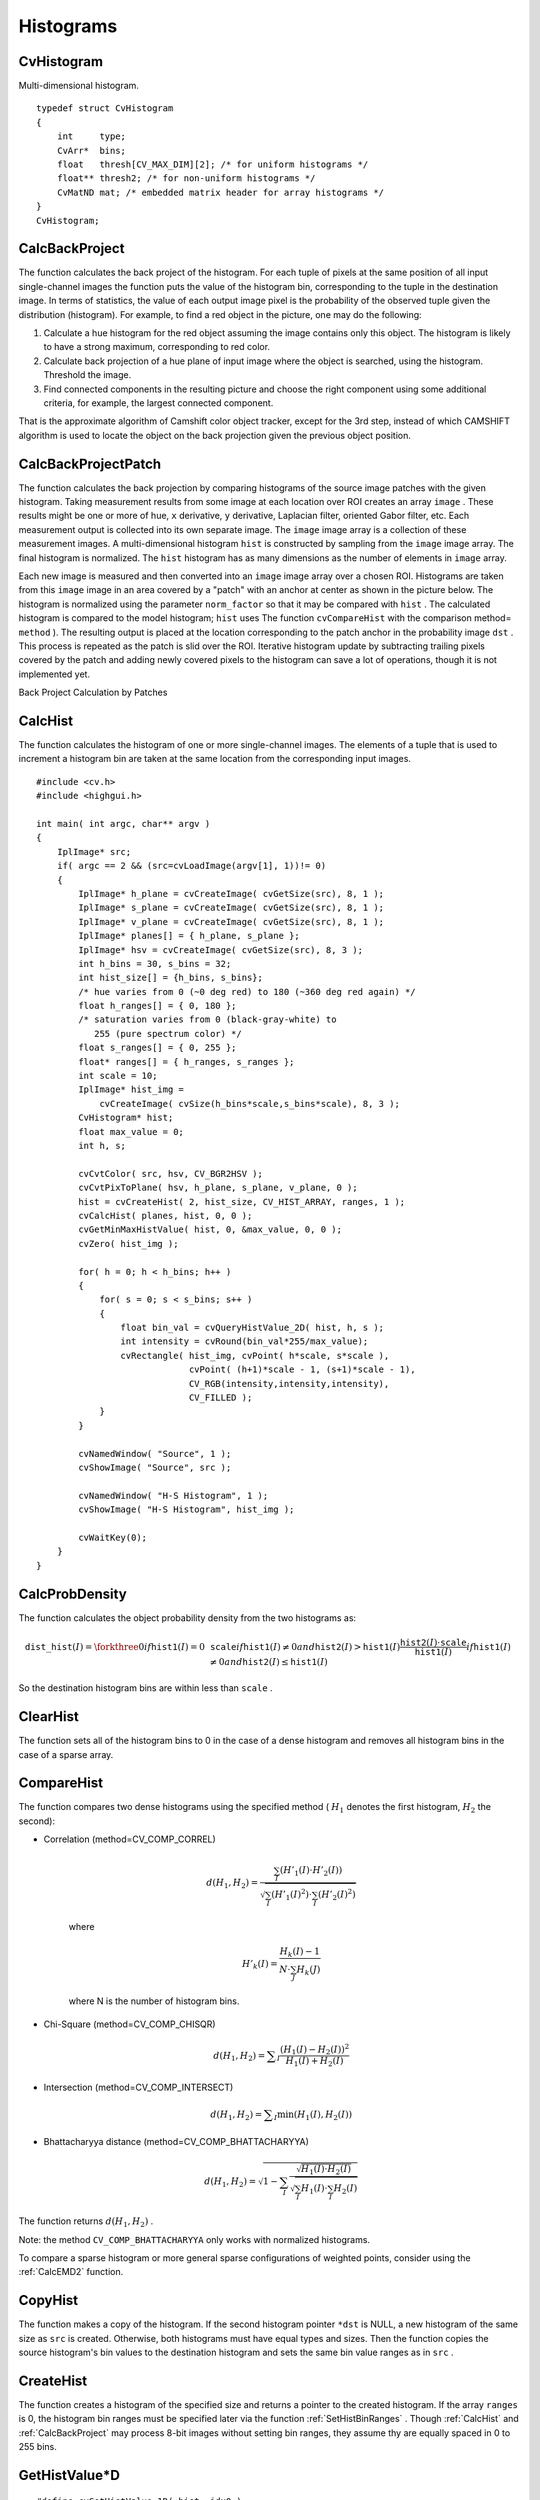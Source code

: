 Histograms
==========

.. highlight:: c



.. index:: CvHistogram

.. _CvHistogram:

CvHistogram
-----------



.. ctype:: CvHistogram



Multi-dimensional histogram.




::


    
    typedef struct CvHistogram
    {
        int     type;
        CvArr*  bins;
        float   thresh[CV_MAX_DIM][2]; /* for uniform histograms */
        float** thresh2; /* for non-uniform histograms */
        CvMatND mat; /* embedded matrix header for array histograms */
    }
    CvHistogram;
    

..


.. index:: CalcBackProject

.. _CalcBackProject:

CalcBackProject
---------------






.. cfunction:: void cvCalcBackProject(  IplImage** image, CvArr* back_project, const CvHistogram* hist )

    Calculates the back projection.





    
    :param image: Source images (though you may pass CvMat** as well) 
    
    
    :param back_project: Destination back projection image of the same type as the source images 
    
    
    :param hist: Histogram 
    
    
    
The function calculates the back project of the histogram. For each
tuple of pixels at the same position of all input single-channel images
the function puts the value of the histogram bin, corresponding to the
tuple in the destination image. In terms of statistics, the value of
each output image pixel is the probability of the observed tuple given
the distribution (histogram). For example, to find a red object in the
picture, one may do the following:



    

#.
    Calculate a hue histogram for the red object assuming the image contains only this object. The histogram is likely to have a strong maximum, corresponding to red color.
     
    

#.
    Calculate back projection of a hue plane of input image where the object is searched, using the histogram. Threshold the image.
     
    

#.
    Find connected components in the resulting picture and choose the right component using some additional criteria, for example, the largest connected component.
    
    
That is the approximate algorithm of Camshift color object tracker, except for the 3rd step, instead of which CAMSHIFT algorithm is used to locate the object on the back projection given the previous object position.


.. index:: CalcBackProjectPatch

.. _CalcBackProjectPatch:

CalcBackProjectPatch
--------------------






.. cfunction:: void cvCalcBackProjectPatch(  IplImage** images, CvArr* dst, CvSize patch_size, CvHistogram* hist, int method, double factor )

    Locates a template within an image by using a histogram comparison.





    
    :param images: Source images (though, you may pass CvMat** as well) 
    
    
    :param dst: Destination image 
    
    
    :param patch_size: Size of the patch slid though the source image 
    
    
    :param hist: Histogram 
    
    
    :param method: Comparison method, passed to  :ref:`CompareHist`  (see description of that function) 
    
    
    :param factor: Normalization factor for histograms, will affect the normalization scale of the destination image, pass 1 if unsure 
    
    
    
The function calculates the back projection by comparing histograms of the source image patches with the given histogram. Taking measurement results from some image at each location over ROI creates an array 
``image``
. These results might be one or more of hue, 
``x``
derivative, 
``y``
derivative, Laplacian filter, oriented Gabor filter, etc. Each measurement output is collected into its own separate image. The 
``image``
image array is a collection of these measurement images. A multi-dimensional histogram 
``hist``
is constructed by sampling from the 
``image``
image array. The final histogram is normalized. The 
``hist``
histogram has as many dimensions as the number of elements in 
``image``
array.

Each new image is measured and then converted into an 
``image``
image array over a chosen ROI. Histograms are taken from this 
``image``
image in an area covered by a "patch" with an anchor at center as shown in the picture below. The histogram is normalized using the parameter 
``norm_factor``
so that it may be compared with 
``hist``
. The calculated histogram is compared to the model histogram; 
``hist``
uses The function 
``cvCompareHist``
with the comparison method=
``method``
). The resulting output is placed at the location corresponding to the patch anchor in the probability image 
``dst``
. This process is repeated as the patch is slid over the ROI. Iterative histogram update by subtracting trailing pixels covered by the patch and adding newly covered pixels to the histogram can save a lot of operations, though it is not implemented yet.

Back Project Calculation by Patches



.. image:: ../pics/backprojectpatch.png




.. index:: CalcHist

.. _CalcHist:

CalcHist
--------






.. cfunction:: void cvCalcHist(  IplImage** image, CvHistogram* hist, int accumulate=0, const CvArr* mask=NULL )

    Calculates the histogram of image(s).





    
    :param image: Source images (though you may pass CvMat** as well) 
    
    
    :param hist: Pointer to the histogram 
    
    
    :param accumulate: Accumulation flag. If it is set, the histogram is not cleared in the beginning. This feature allows user to compute a single histogram from several images, or to update the histogram online 
    
    
    :param mask: The operation mask, determines what pixels of the source images are counted 
    
    
    
The function calculates the histogram of one or more
single-channel images. The elements of a tuple that is used to increment
a histogram bin are taken at the same location from the corresponding
input images.




::


    
    #include <cv.h>
    #include <highgui.h>
    
    int main( int argc, char** argv )
    {
        IplImage* src;
        if( argc == 2 && (src=cvLoadImage(argv[1], 1))!= 0)
        {
            IplImage* h_plane = cvCreateImage( cvGetSize(src), 8, 1 );
            IplImage* s_plane = cvCreateImage( cvGetSize(src), 8, 1 );
            IplImage* v_plane = cvCreateImage( cvGetSize(src), 8, 1 );
            IplImage* planes[] = { h_plane, s_plane };
            IplImage* hsv = cvCreateImage( cvGetSize(src), 8, 3 );
            int h_bins = 30, s_bins = 32;
            int hist_size[] = {h_bins, s_bins};
            /* hue varies from 0 (~0 deg red) to 180 (~360 deg red again) */
            float h_ranges[] = { 0, 180 };
            /* saturation varies from 0 (black-gray-white) to
               255 (pure spectrum color) */
            float s_ranges[] = { 0, 255 };
            float* ranges[] = { h_ranges, s_ranges };
            int scale = 10;
            IplImage* hist_img =
                cvCreateImage( cvSize(h_bins*scale,s_bins*scale), 8, 3 );
            CvHistogram* hist;
            float max_value = 0;
            int h, s;
    
            cvCvtColor( src, hsv, CV_BGR2HSV );
            cvCvtPixToPlane( hsv, h_plane, s_plane, v_plane, 0 );
            hist = cvCreateHist( 2, hist_size, CV_HIST_ARRAY, ranges, 1 );
            cvCalcHist( planes, hist, 0, 0 );
            cvGetMinMaxHistValue( hist, 0, &max_value, 0, 0 );
            cvZero( hist_img );
    
            for( h = 0; h < h_bins; h++ )
            {
                for( s = 0; s < s_bins; s++ )
                {
                    float bin_val = cvQueryHistValue_2D( hist, h, s );
                    int intensity = cvRound(bin_val*255/max_value);
                    cvRectangle( hist_img, cvPoint( h*scale, s*scale ),
                                 cvPoint( (h+1)*scale - 1, (s+1)*scale - 1),
                                 CV_RGB(intensity,intensity,intensity),
                                 CV_FILLED );
                }
            }
    
            cvNamedWindow( "Source", 1 );
            cvShowImage( "Source", src );
    
            cvNamedWindow( "H-S Histogram", 1 );
            cvShowImage( "H-S Histogram", hist_img );
    
            cvWaitKey(0);
        }
    }
    

..


.. index:: CalcProbDensity

.. _CalcProbDensity:

CalcProbDensity
---------------






.. cfunction:: void  cvCalcProbDensity(  const CvHistogram* hist1, const CvHistogram* hist2, CvHistogram* dst_hist, double scale=255 )

    Divides one histogram by another.





    
    :param hist1: first histogram (the divisor) 
    
    
    :param hist2: second histogram 
    
    
    :param dst_hist: destination histogram 
    
    
    :param scale: scale factor for the destination histogram 
    
    
    
The function calculates the object probability density from the two histograms as:



.. math::

    \texttt{dist\_hist} (I)= \forkthree{0}{if $\texttt{hist1}(I)=0$}{\texttt{scale}}{if $\texttt{hist1}(I) \ne 0$ and $\texttt{hist2}(I) > \texttt{hist1}(I)$}{\frac{\texttt{hist2}(I) \cdot \texttt{scale}}{\texttt{hist1}(I)}}{if $\texttt{hist1}(I) \ne 0$ and $\texttt{hist2}(I) \le \texttt{hist1}(I)$} 


So the destination histogram bins are within less than 
``scale``
.


.. index:: ClearHist

.. _ClearHist:

ClearHist
---------






.. cfunction:: void cvClearHist( CvHistogram* hist )

    Clears the histogram.





    
    :param hist: Histogram 
    
    
    
The function sets all of the histogram bins to 0 in the case of a dense histogram and removes all histogram bins in the case of a sparse array.


.. index:: CompareHist

.. _CompareHist:

CompareHist
-----------






.. cfunction:: double cvCompareHist(  const CvHistogram* hist1, const CvHistogram* hist2, int method )

    Compares two dense histograms.





    
    :param hist1: The first dense histogram 
    
    
    :param hist2: The second dense histogram 
    
    
    :param method: Comparison method, one of the following: 
        
                
            * **CV_COMP_CORREL** Correlation 
            
               
            * **CV_COMP_CHISQR** Chi-Square 
            
               
            * **CV_COMP_INTERSECT** Intersection 
            
               
            * **CV_COMP_BHATTACHARYYA** Bhattacharyya distance 
            
            
    
    
    
The function compares two dense histograms using the specified method (
:math:`H_1`
denotes the first histogram, 
:math:`H_2`
the second):



    

* Correlation (method=CV\_COMP\_CORREL)
    
    
    .. math::
    
        d(H_1,H_2) =  \frac{\sum_I (H'_1(I) \cdot H'_2(I))}{\sqrt{\sum_I(H'_1(I)^2) \cdot \sum_I(H'_2(I)^2)}} 
    
    
    where
    
    
    .. math::
    
        H'_k(I) =  \frac{H_k(I) - 1}{N \cdot \sum_J H_k(J)} 
    
    
    where N is the number of histogram bins.
    
    

* Chi-Square (method=CV\_COMP\_CHISQR)
    
    
    .. math::
    
        d(H_1,H_2) =  \sum _I  \frac{(H_1(I)-H_2(I))^2}{H_1(I)+H_2(I)} 
    
    
    

* Intersection (method=CV\_COMP\_INTERSECT)
    
    
    .. math::
    
        d(H_1,H_2) =  \sum _I  \min (H_1(I), H_2(I))  
    
    
    

* Bhattacharyya distance (method=CV\_COMP\_BHATTACHARYYA)
    
    
    .. math::
    
        d(H_1,H_2) =  \sqrt{1 - \sum_I \frac{\sqrt{H_1(I) \cdot H_2(I)}}{ \sqrt{ \sum_I H_1(I) \cdot \sum_I H_2(I) }}} 
    
    
    
    
The function returns 
:math:`d(H_1, H_2)`
.

Note: the method 
``CV_COMP_BHATTACHARYYA``
only works with normalized histograms.

To compare a sparse histogram or more general sparse configurations of weighted points, consider using the 
:ref:`CalcEMD2`
function.


.. index:: CopyHist

.. _CopyHist:

CopyHist
--------






.. cfunction:: void cvCopyHist( const CvHistogram* src, CvHistogram** dst )

    Copies a histogram.





    
    :param src: Source histogram 
    
    
    :param dst: Pointer to destination histogram 
    
    
    
The function makes a copy of the histogram. If the
second histogram pointer 
``*dst``
is NULL, a new histogram of the
same size as 
``src``
is created. Otherwise, both histograms must
have equal types and sizes. Then the function copies the source histogram's
bin values to the destination histogram and sets the same bin value ranges
as in 
``src``
.


.. index:: CreateHist

.. _CreateHist:

CreateHist
----------






.. cfunction:: CvHistogram* cvCreateHist( int dims, int* sizes, int type, float** ranges=NULL, int uniform=1 )

    Creates a histogram.





    
    :param dims: Number of histogram dimensions 
    
    :param sizes: Array of the histogram dimension sizes 
    
    
    :param type: Histogram representation format:  ``CV_HIST_ARRAY``  means that the histogram data is represented as a multi-dimensional dense array CvMatND;  ``CV_HIST_SPARSE``  means that histogram data is represented as a multi-dimensional sparse array CvSparseMat 
    
    
    :param ranges: Array of ranges for the histogram bins. Its meaning depends on the  ``uniform``  parameter value. The ranges are used for when the histogram is calculated or backprojected to determine which histogram bin corresponds to which value/tuple of values from the input image(s) 
    
    
    :param uniform: Uniformity flag; if not 0, the histogram has evenly
        spaced bins and for every  :math:`0<=i<cDims`   ``ranges[i]`` 
        is an array of two numbers: lower and upper boundaries for the i-th
        histogram dimension.
        The whole range [lower,upper] is then split
        into  ``dims[i]``  equal parts to determine the  ``i-th``  input
        tuple value ranges for every histogram bin. And if  ``uniform=0`` ,
        then  ``i-th``  element of  ``ranges``  array contains ``dims[i]+1``  elements: :math:`\texttt{lower}_0, \texttt{upper}_0, 
        \texttt{lower}_1, \texttt{upper}_1 = \texttt{lower}_2,
        ...
        \texttt{upper}_{dims[i]-1}` 
        where :math:`\texttt{lower}_j`  and  :math:`\texttt{upper}_j` 
        are lower and upper
        boundaries of  ``i-th``  input tuple value for  ``j-th`` 
        bin, respectively. In either case, the input values that are beyond
        the specified range for a histogram bin are not counted by :ref:`CalcHist`  and filled with 0 by  :ref:`CalcBackProject` 
    
    
    
The function creates a histogram of the specified
size and returns a pointer to the created histogram. If the array
``ranges``
is 0, the histogram bin ranges must be specified later
via the function 
:ref:`SetHistBinRanges`
. Though 
:ref:`CalcHist`
and 
:ref:`CalcBackProject`
may process 8-bit images without setting
bin ranges, they assume thy are equally spaced in 0 to 255 bins.


.. index:: GetHistValue*D

.. _GetHistValue*D:

GetHistValue*D
--------------






.. cfunction:: float cvGetHistValue_1D(hist, idx0)



.. cfunction:: float cvGetHistValue_2D(hist, idx0, idx1)



.. cfunction:: float cvGetHistValue_3D(hist, idx0, idx1, idx2)



.. cfunction:: float cvGetHistValue_nD(hist, idx)

    Returns a pointer to the histogram bin.





    
    :param hist: Histogram 
    
    
    :param idx0, idx1, idx2, idx3: Indices of the bin 
    
    
    :param idx: Array of indices 
    
    
    



::


    
    #define cvGetHistValue_1D( hist, idx0 ) 
        ((float*)(cvPtr1D( (hist)->bins, (idx0), 0 ))
    #define cvGetHistValue_2D( hist, idx0, idx1 ) 
        ((float*)(cvPtr2D( (hist)->bins, (idx0), (idx1), 0 )))
    #define cvGetHistValue_3D( hist, idx0, idx1, idx2 ) 
        ((float*)(cvPtr3D( (hist)->bins, (idx0), (idx1), (idx2), 0 )))
    #define cvGetHistValue_nD( hist, idx ) 
        ((float*)(cvPtrND( (hist)->bins, (idx), 0 )))
    

..

The macros 
``GetHistValue``
return a pointer to the specified bin of the 1D, 2D, 3D or N-D histogram. In the case of a sparse histogram the function creates a new bin and sets it to 0, unless it exists already.

.. index:: GetMinMaxHistValue

.. _GetMinMaxHistValue:

GetMinMaxHistValue
------------------






.. cfunction:: void cvGetMinMaxHistValue(  const CvHistogram* hist, float* min_value, float* max_value, int* min_idx=NULL, int* max_idx=NULL )

    Finds the minimum and maximum histogram bins.





    
    :param hist: Histogram 
    
    
    :param min_value: Pointer to the minimum value of the histogram 
    
    
    :param max_value: Pointer to the maximum value of the histogram 
    
    
    :param min_idx: Pointer to the array of coordinates for the minimum 
    
    
    :param max_idx: Pointer to the array of coordinates for the maximum 
    
    
    
The function finds the minimum and
maximum histogram bins and their positions. All of output arguments are
optional. Among several extremas with the same value the ones with the
minimum index (in lexicographical order) are returned. In the case of several maximums
or minimums, the earliest in lexicographical order (extrema locations)
is returned.


.. index:: MakeHistHeaderForArray

.. _MakeHistHeaderForArray:

MakeHistHeaderForArray
----------------------






.. cfunction:: CvHistogram*  cvMakeHistHeaderForArray(  int dims, int* sizes, CvHistogram* hist, float* data, float** ranges=NULL, int uniform=1 )

    Makes a histogram out of an array.





    
    :param dims: Number of histogram dimensions 
    
    
    :param sizes: Array of the histogram dimension sizes 
    
    
    :param hist: The histogram header initialized by the function 
    
    
    :param data: Array that will be used to store histogram bins 
    
    
    :param ranges: Histogram bin ranges, see  :ref:`CreateHist` 
    
    
    :param uniform: Uniformity flag, see  :ref:`CreateHist` 
    
    
    
The function initializes the histogram, whose header and bins are allocated by th user. 
:ref:`ReleaseHist`
does not need to be called afterwards. Only dense histograms can be initialized this way. The function returns 
``hist``
.

.. index:: NormalizeHist

.. _NormalizeHist:

NormalizeHist
-------------






.. cfunction:: void cvNormalizeHist( CvHistogram* hist, double factor )

    Normalizes the histogram.





    
    :param hist: Pointer to the histogram 
    
    
    :param factor: Normalization factor 
    
    
    
The function normalizes the histogram bins by scaling them, such that the sum of the bins becomes equal to 
``factor``
.


.. index:: QueryHistValue*D

.. _QueryHistValue*D:

QueryHistValue*D
----------------






.. cfunction:: float QueryHistValue_1D(CvHistogram hist, int idx0)

    Queries the value of the histogram bin.





    
    :param hist: Histogram 
    
    
    :param idx0, idx1, idx2, idx3: Indices of the bin 
    
    
    :param idx: Array of indices 
    
    
    



::


    
    #define cvQueryHistValue_1D( hist, idx0 ) \
        cvGetReal1D( (hist)->bins, (idx0) )
    #define cvQueryHistValue_2D( hist, idx0, idx1 ) \
        cvGetReal2D( (hist)->bins, (idx0), (idx1) )
    #define cvQueryHistValue_3D( hist, idx0, idx1, idx2 ) \
        cvGetReal3D( (hist)->bins, (idx0), (idx1), (idx2) )
    #define cvQueryHistValue_nD( hist, idx ) \
        cvGetRealND( (hist)->bins, (idx) )
    

..

The macros return the value of the specified bin of the 1D, 2D, 3D or N-D histogram. In the case of a sparse histogram the function returns 0, if the bin is not present in the histogram no new bin is created.

.. index:: ReleaseHist

.. _ReleaseHist:

ReleaseHist
-----------






.. cfunction:: void cvReleaseHist( CvHistogram** hist )

    Releases the histogram.





    
    :param hist: Double pointer to the released histogram 
    
    
    
The function releases the histogram (header and the data). The pointer to the histogram is cleared by the function. If 
``*hist``
pointer is already 
``NULL``
, the function does nothing.


.. index:: SetHistBinRanges

.. _SetHistBinRanges:

SetHistBinRanges
----------------






.. cfunction:: void cvSetHistBinRanges(  CvHistogram* hist, float** ranges, int uniform=1 )

    Sets the bounds of the histogram bins.





    
    :param hist: Histogram 
    
    
    :param ranges: Array of bin ranges arrays, see  :ref:`CreateHist` 
    
    
    :param uniform: Uniformity flag, see  :ref:`CreateHist` 
    
    
    
The function is a stand-alone function for setting bin ranges in the histogram. For a more detailed description of the parameters 
``ranges``
and 
``uniform``
see the 
:ref:`CalcHist`
function, that can initialize the ranges as well. Ranges for the histogram bins must be set before the histogram is calculated or the backproject of the histogram is calculated.


.. index:: ThreshHist

.. _ThreshHist:

ThreshHist
----------






.. cfunction:: void cvThreshHist( CvHistogram* hist, double threshold )

    Thresholds the histogram.





    
    :param hist: Pointer to the histogram 
    
    
    :param threshold: Threshold level 
    
    
    
The function clears histogram bins that are below the specified threshold.

